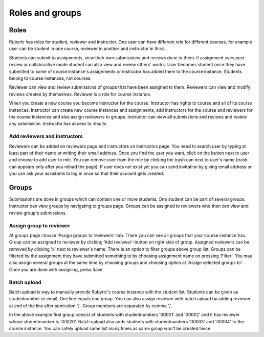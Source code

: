 Roles and groups
================

.. styled-topic::

  Main questions:
      What roles users can have on Rubyric?

  Topics?
      Roles and assigning them.
      Providing student list.
      Assigning reviewers to groups.

  Difficulty:
      Easy

  Laboriousness:
      ???

Roles
-----

Rubyric has roles for student, reviewer and instructor. One user can have
different role for different courses, for example user can be student in one
course, reviewer in another and instructor in third.

Students can submit to assignments, view their own submissions and reviews done
to them. If assignment uses peer review or collaborative mode student can also
view and review others' works. User becomes student once they have submitted to
some of course instance's assignments or instructor has added them to the course
instance. Students belong to course instances, not courses.

Reviewer can view and review submissions of groups that have been assigned to
them. Reviewers can view and modify reviews created by themselves. Reviewer is
a role for course instance.

When you create a new course you become instructor for the course. Instructor
has rights to course and all of its course instances. Instructor can create new
course instances and assignments, add instructors for the course and reviewers
for the course instances and also assign reviewers to groups. Instructor can
view all submissions and reviews and review any submission. Instructor has
access to results.

Add reviewers and instructors
.............................

Reviewers can be added on reviewers page and instructors on instructors page.
You need to search user by typing at least part of their name or writing their
email address. Once you find the user you want, click on the button next to user
and choose to add user to role. You can remove user from the role by clicking
the trash can next to user's name (trash can appears only after you reload the
page). If user does not exist yet you can send invitation by giving email
address or you can ask your assistants to log in once so that their account gets
created.

.. image:: /images/rubyric-assign-role.png

Groups
------

Submissions are done in groups which can contain one or more students. One
student can be part of several groups. Instructor can view groups by navigating
to groups page. Groups can be assigned to reviewers who then can view and review
group's submissions.

Assign group to reviewer
........................

At groups page choose 'Assign groups to reviewers'-tab. There you can see all
groups that your course instance has. Group can be assigned to reviewer by
clicking 'Add reviewer'-button on right side of group. Assigned reviewers can be
removed by clicking 'x' next to reviewer's name. There is an option to filter
groups above group list. Groups can be filtered by the assignment they have
submitted something to by choosing assignment name on pressing 'Filter'. You
may also assign several groups at the same time by choosing groups and choosing
option at 'Assign selected groups to'. Once you are done with assigning, press
Save.

.. image:: /images/rubyric-assign-groups.png

Batch upload
............

Batch upload is way to manually provide Rubyric's course instance with the
student list. Students can be given as studentnumber or email. One line equals
one group. You can also assign reviewer with batch upload by adding reviewer at
end of the line after semicolon ';'. Group members are separated by comma ','.

.. image:: /images/rubyric-batch-upload.png

In the above example first group consist of students with studentnumbers
'00001' and '00002' and it has reviewer whose studentnumber is '00020'. Batch
upload also adds students with studentnumbers '00003' and '00004' to the course
instance. You can safely upload same list many times as same group won't be
created twice.
